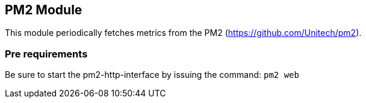 == PM2 Module

This module periodically fetches metrics from the PM2 (https://github.com/Unitech/pm2).

=== Pre requirements
Be sure to start the pm2-http-interface by issuing the command: `pm2 web`
